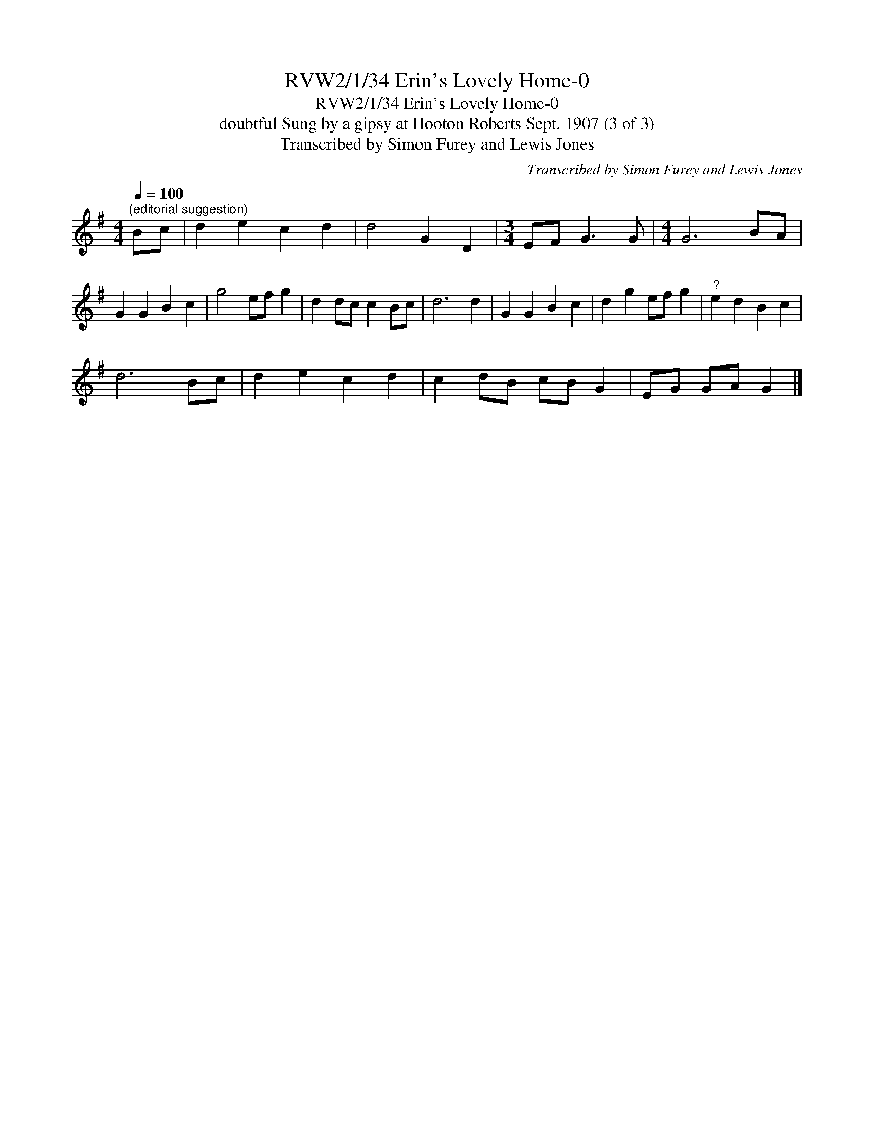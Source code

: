 X:1
T:RVW2/1/34 Erin's Lovely Home-0
T:RVW2/1/34 Erin's Lovely Home-0
T:doubtful Sung by a gipsy at Hooton Roberts Sept. 1907 (3 of 3)
T:Transcribed by Simon Furey and Lewis Jones
C:Transcribed by Simon Furey and Lewis Jones
L:1/8
Q:1/4=100
M:4/4
K:G
V:1 treble 
V:1
"^(editorial suggestion)" Bc | d2 e2 c2 d2 | d4 G2 D2 |[M:3/4] EF G3 G |[M:4/4] G6 BA | %5
 G2 G2 B2 c2 | g4 ef g2 | d2 dc c2 Bc | d6 d2 | G2 G2 B2 c2 | d2 g2 ef g2 |"^?" e2 d2 B2 c2 | %12
 d6 Bc | d2 e2 c2 d2 | c2 dB cB G2 | EG GA G2 |] %16

